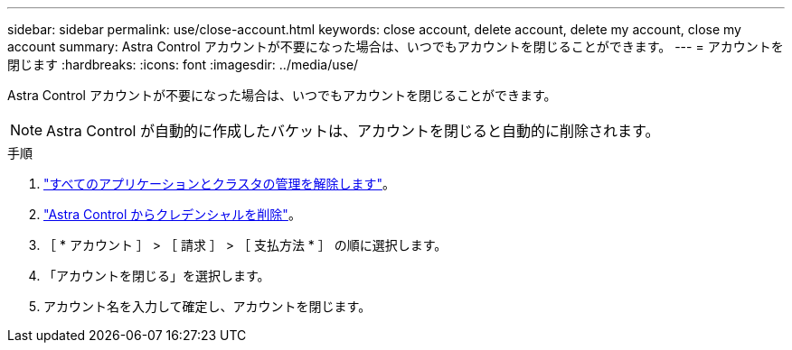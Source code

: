 ---
sidebar: sidebar 
permalink: use/close-account.html 
keywords: close account, delete account, delete my account, close my account 
summary: Astra Control アカウントが不要になった場合は、いつでもアカウントを閉じることができます。 
---
= アカウントを閉じます
:hardbreaks:
:icons: font
:imagesdir: ../media/use/


Astra Control アカウントが不要になった場合は、いつでもアカウントを閉じることができます。


NOTE: Astra Control が自動的に作成したバケットは、アカウントを閉じると自動的に削除されます。

.手順
. link:unmanage.html["すべてのアプリケーションとクラスタの管理を解除します"]。
. link:manage-credentials.html["Astra Control からクレデンシャルを削除"]。
. ［ * アカウント ］ > ［ 請求 ］ > ［ 支払方法 * ］ の順に選択します。
. 「アカウントを閉じる」を選択します。
. アカウント名を入力して確定し、アカウントを閉じます。

